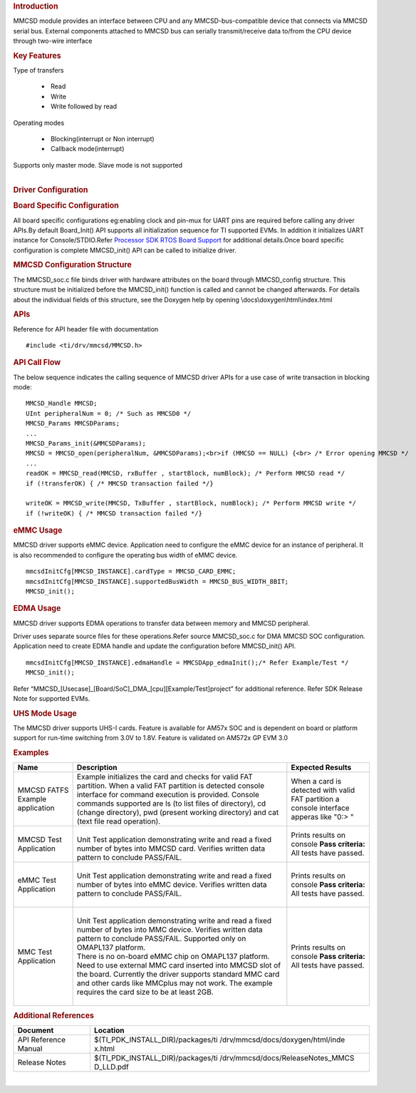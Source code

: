 .. http://processors.wiki.ti.com/index.php/Processor_SDK_RTOS_MMCSD 

.. rubric:: Introduction
   :name: introduction

MMCSD module provides an interface between CPU and any
MMCSD-bus-compatible device that connects via MMCSD serial bus. External
components attached to MMCSD bus can serially transmit/receive data
to/from the CPU device through two-wire interface

.. rubric:: Key Features
   :name: key-features

| Type of transfers

   -   Read
   -   Write
   -   Write followed by read

| Operating modes

   -   Blocking(interrupt or Non interrupt)
   -   Callback mode(interrupt)

| Supports only master mode. Slave mode is not supported

| 

.. rubric:: Driver Configuration
   :name: driver-configuration

.. rubric:: **Board Specific Configuration**
   :name: board-specific-configuration

All board specific configurations eg:enabling clock and pin-mux for
UART pins are required before calling any driver APIs.By default
Board_Init() API supports all initialization sequence for TI supported
EVMs. In addition it initializes UART instance for Console/STDIO.Refer
`Processor SDK RTOS Board
Support <http://processors.wiki.ti.com/index.php/Processor_SDK_RTOS_Board_Support>`__ for
additional details.Once board specific configuration is complete 
MMCSD_init() API can be called to initialize driver.

.. rubric:: **MMCSD Configuration Structure**
   :name: mmcsd-configuration-structure

The MMCSD_soc.c file binds driver with hardware attributes on the
board through MMCSD_config structure. This structure must be 
initialized before the MMCSD_init() function is called and cannot be
changed afterwards. For details about the individual fields of this
structure, see the Doxygen help by opening
\\docs\\doxygen\\html\\index.html

.. rubric:: **APIs**
   :name: apis

Reference for API header file with documentation

::

    #include <ti/drv/mmcsd/MMCSD.h>

.. rubric:: API Call Flow
   :name: api-call-flow

The below sequence indicates the calling sequence of MMCSD driver APIs
for a use case of write transaction in blocking mode:

::

     MMCSD_Handle MMCSD;
     UInt peripheralNum = 0; /* Such as MMCSD0 */
     MMCSD_Params MMCSDParams;
     ...
     MMCSD_Params_init(&MMCSDParams); 
     MMCSD = MMCSD_open(peripheralNum, &MMCSDParams);<br>if (MMCSD == NULL) {<br> /* Error opening MMCSD */
     ...
     readOK = MMCSD_read(MMCSD, rxBuffer , startBlock, numBlock); /* Perform MMCSD read */
     if (!transferOK) { /* MMCSD transaction failed */} 

     writeOK = MMCSD_write(MMCSD, TxBuffer , startBlock, numBlock); /* Perform MMCSD write */
     if (!writeOK) { /* MMCSD transaction failed */} 


.. rubric:: eMMC Usage
   :name: emmc-usage

MMCSD driver supports eMMC device. Application need to configure the
eMMC device for an instance of peripheral. It is also recommended to
configure the operating bus width of eMMC device.

::

    mmcsdInitCfg[MMCSD_INSTANCE].cardType = MMCSD_CARD_EMMC;
    mmcsdInitCfg[MMCSD_INSTANCE].supportedBusWidth = MMCSD_BUS_WIDTH_8BIT;
    MMCSD_init();

.. rubric:: EDMA Usage
   :name: edma-usage

MMCSD driver supports EDMA operations to transfer data between memory
and MMCSD peripheral.

Driver uses separate source files for these operations.Refer source
MMCSD_soc.c for DMA MMCSD SOC configuration. Application need to create
EDMA handle and update the configuration before MMCSD_init() API.

::

    mmcsdInitCfg[MMCSD_INSTANCE].edmaHandle = MMCSDApp_edmaInit();/* Refer Example/Test */
    MMCSD_init();

Refer “MMCSD_[Usecase]_[Board/SoC]_DMA_[cpu][Example/Test]project” for
additional reference. Refer SDK Release Note for supported EVMs.

.. rubric:: UHS Mode Usage
   :name: uhs-mode-usage

The MMCSD driver supports UHS-I cards. Feature is available for AM57x
SOC and is dependent on board or platform support for run-time switching
from 3.0V to 1.8V. Feature is validated on AM572x GP EVM 3.0

.. rubric:: Examples
   :name: examples

+-----------------------+-----------------------+-----------------------+
| Name                  | | Description         | Expected Results      |
+=======================+=======================+=======================+
| MMCSD FATFS Example   | | Example initializes | When a card is        |
| application           |   the card and checks | detected with valid   |
|                       |   for valid FAT       | FAT partition a       |
|                       |   partition. When a   | console interface     |
|                       |   valid FAT partition | apperas like "0:> "   |
|                       |   is detected console |                       |
|                       |   interface for       |                       |
|                       |   command execution   |                       |
|                       |   is provided.        |                       |
|                       |   Console commands    |                       |
|                       |   supported are ls    |                       |
|                       |   (to list files of   |                       |
|                       |   directory), cd      |                       |
|                       |   (change directory), |                       |
|                       |   pwd (present        |                       |
|                       |   working directory)  |                       |
|                       |   and cat (text file  |                       |
|                       |   read operation).    |                       |
+-----------------------+-----------------------+-----------------------+
| MMCSD Test            | |                     | Prints results on     |
| Application           | | Unit Test           | console               |
|                       |   application         | **Pass criteria:**    |
|                       |   demonstrating write | All tests have        |
|                       |   and read a fixed    | passed.               |
|                       |   number of bytes     |                       |
|                       |   into MMCSD card.    |                       |
|                       |   Verifies written    |                       |
|                       |   data pattern to     |                       |
|                       |   conclude PASS/FAIL. |                       |
+-----------------------+-----------------------+-----------------------+
| eMMC Test Application | |                     | Prints results on     |
|                       | | Unit Test           | console               |
|                       |   application         | **Pass criteria:**    |
|                       |   demonstrating write | All tests have        |
|                       |   and read a fixed    | passed.               |
|                       |   number of bytes     |                       |
|                       |   into eMMC device.   |                       |
|                       |   Verifies written    |                       |
|                       |   data pattern to     |                       |
|                       |   conclude PASS/FAIL. |                       |
|                       |                       |                       |
|                       | |                     |                       |
+-----------------------+-----------------------+-----------------------+
| MMC Test Application  | |                     | Prints results on     |
|                       | | Unit Test           | console               |
|                       |   application         | **Pass criteria:**    |
|                       |   demonstrating write | All tests have        |
|                       |   and read a fixed    | passed.               |
|                       |   number of bytes     |                       |
|                       |   into MMC device.    |                       |
|                       |   Verifies written    |                       |
|                       |   data pattern to     |                       |
|                       |   conclude PASS/FAIL. |                       |
|                       |   Supported only on   |                       |
|                       |   OMAPL137 platform.  |                       |
|                       |                       |                       |
|                       | | There is no on-board|                       |
|                       |  eMMC chip on OMAPL137|                       |
|                       |  platform. Need to use|                       |
|                       |  external MMC card    |                       |
|                       |  inserted into MMCSD  |                       |
|                       |  slot of the board.   |                       |
|                       |  Currently the driver |                       |
|                       |  supports standard MMC|                       |
|                       |  card and other cards |                       |
|                       |  like MMCplus may not |                       |
|                       |  work. The example    |                       |
|                       |  requires the card    |                       |
|                       |  size to be at least  |                       |
|                       |  2GB.                 |                       |
|                       |                       |                       |
|                       | |                     |                       |
+-----------------------+-----------------------+-----------------------+


.. rubric:: Additional References
   :name: additional-references

+-----------------------------------+-----------------------------------+
| **Document**                      | **Location**                      |
+-----------------------------------+-----------------------------------+
| API Reference Manual              | $(TI_PDK_INSTALL_DIR)/packages/ti |
|                                   | /drv/mmcsd/docs/doxygen/html/inde |
|                                   | x.html                            |
+-----------------------------------+-----------------------------------+
| Release Notes                     | $(TI_PDK_INSTALL_DIR)/packages/ti |
|                                   | /drv/mmcsd/docs/ReleaseNotes_MMCS |
|                                   | D_LLD.pdf                         |
+-----------------------------------+-----------------------------------+

| 

.. raw:: html

